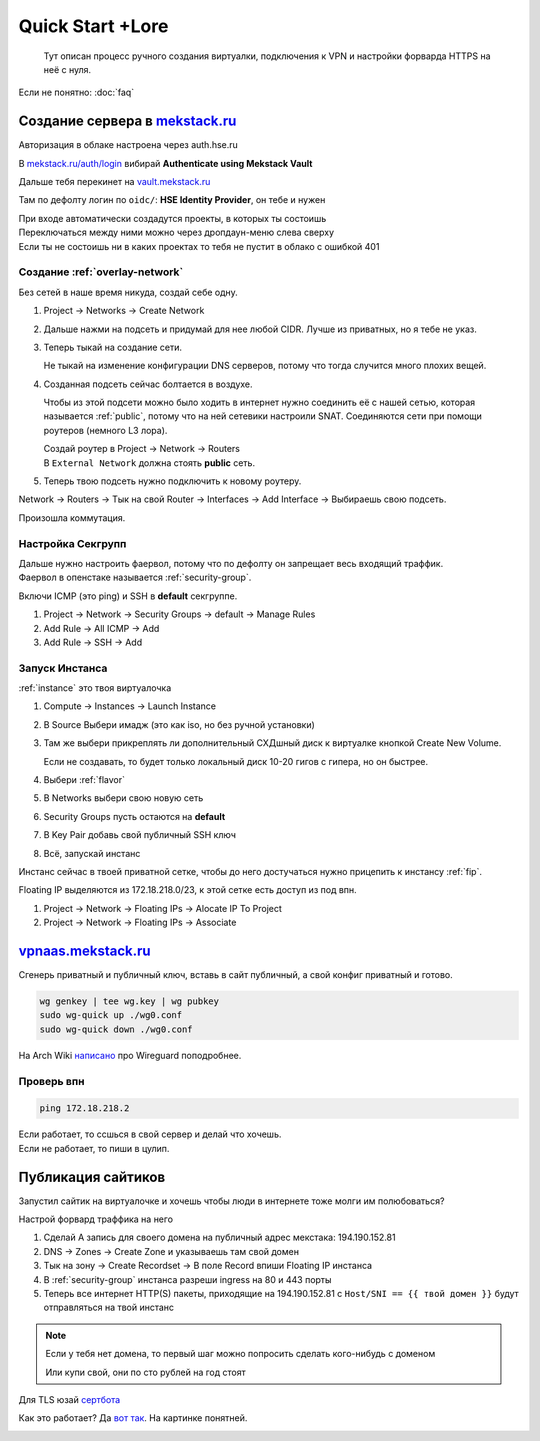 =================
Quick Start +Lore
=================

    Тут описан процесс ручного создания виртуалки, подключения к VPN и
    настройки форварда HTTPS на неё с нуля.

Если не понятно: :doc:`faq`

-------------------------------------------------------
Создание сервера в `mekstack.ru <https://mekstack.ru>`_
-------------------------------------------------------

Авторизация в облаке настроена через auth.hse.ru

В `mekstack.ru/auth/login <https://mekstack.ru/auth/login>`_ вибирай
**Authenticate using Mekstack Vault**

| Дальше тебя перекинет на `vault.mekstack.ru <https://vault.mekstack.ru>`_
Там по дефолту логин по ``oidc/``: **HSE Identity Provider**, он тебе и нужен

| При входе автоматически создадутся проекты, в которых ты состоишь
| Переключаться между ними можно через дропдаун-меню слева сверху
| Если ты не состоишь ни в каких проектах то тебя не пустит в облако с ошибкой 401

..
    .. note::

       Тыкание кнопок в гуях можно пропустить и сразу раздеплоить инфру терраформом.
       `Реальный темплейт
       <https://github.com/mmskv/openstack-project-template>`_.

~~~~~~~~~~~~~~~~~~~~~~~~~~~~~~~
Создание :ref:`overlay-network`
~~~~~~~~~~~~~~~~~~~~~~~~~~~~~~~

Без сетей в наше время никуда, создай себе одну.

#. Project -> Networks -> Create Network

#. Дальше нажми на подсеть и придумай для нее любой CIDR. Лучше из приватных, но я тебе не указ.

#. | Теперь тыкай на создание сети.
   Не тыкай на изменение конфигурации DNS серверов, потому что тогда случится много плохих вещей.

#. Созданная подсеть сейчас болтается в воздухе.

   Чтобы из этой подсети можно было ходить в интернет нужно соединить её
   с нашей сетью, которая называется :ref:`public`, потому что на ней
   сетевики настроили SNAT. Соединяются сети при помощи роутеров (немного
   L3 лора).

   | Создай роутер в Project -> Network -> Routers
   | В ``External Network`` должна стоять **public** сеть.

   .. image:: images/l3-lore.png
      :width: 500


#. Теперь твою подсеть нужно подключить к новому роутеру.

| Network -> Routers -> Тык на свой Router -> Interfaces -> Add Interface -> Выбираешь свою подсеть.
Произошла коммутация.

~~~~~~~~~~~~~~~~~~
Настройка Секгрупп
~~~~~~~~~~~~~~~~~~

| Дальше нужно настроить фаервол, потому что по дефолту он запрещает весь входящий траффик.
| Фаервол в опенстаке называется :ref:`security-group`.

Включи ICMP (это ping) и SSH в **default** секгруппе.

#. Project -> Network -> Security Groups -> default -> Manage Rules

#. Add Rule -> All ICMP -> Add

#. Add Rule -> SSH -> Add

~~~~~~~~~~~~~~~
Запуск Инстанса
~~~~~~~~~~~~~~~

:ref:`instance` это твоя виртуалочка

#. Compute -> Instances -> Launch Instance

#. В Source Выбери имадж (это как iso, но без ручной установки)

#. | Там же выбери прикреплять ли дополнительный СХДшный диск к виртуалке кнопкой Create New Volume.
   Если не создавать, то будет только локальный диск 10-20 гигов с гипера, но он быстрее.

#. Выбери :ref:`flavor`

#. В Networks выбери свою новую сеть

#. Security Groups пусть остаются на **default**

#. В Key Pair добавь свой публичный SSH ключ

#. Всё, запускай инстанс

| Инстанс сейчас в твоей приватной сетке, чтобы до него достучаться нужно прицепить к инстансу :ref:`fip`.
Floating IP выделяются из 172.18.218.0/23, к этой сетке есть доступ из под впн.

#. Project -> Network -> Floating IPs -> Alocate IP To Project

#. Project -> Network -> Floating IPs -> Associate

--------------------------------------------------
`vpnaas.mekstack.ru <https://vpnaas.mekstack.ru>`_
--------------------------------------------------

Сгенерь приватный и публичный ключ, вставь в сайт публичный, а свой конфиг приватный и готово.

.. code::

    wg genkey | tee wg.key | wg pubkey
    sudo wg-quick up ./wg0.conf
    sudo wg-quick down ./wg0.conf

На Arch Wiki `написано <https://wiki.archlinux.org/title/WireGuard>`_ про Wireguard поподробнее.

~~~~~~~~~~~
Проверь впн
~~~~~~~~~~~

.. code::

    ping 172.18.218.2

| Если работает, то ссшься в свой сервер и делай что хочешь.
| Если не работает, то пиши в цулип.

-------------------
Публикация сайтиков
-------------------

| Запустил сайтик на виртуалочке и хочешь чтобы люди в интернете тоже молги им полюбоваться?
Настрой форвард траффика на него

#. Сделай A запись для своего домена на публичный адрес мекстака: 194.190.152.81

#. DNS -> Zones -> Create Zone и указываешь там свой домен

#. Тык на зону -> Create Recordset -> В поле Record впиши Floating IP инстанса

#. В :ref:`security-group` инстанса разреши ingress на 80 и 443 порты

#. Теперь все интернет HTTP(S) пакеты, приходящие на 194.190.152.81 с ``Host/SNI
   == {{ твой домен }}`` будут отправляться на твой инстанс

.. note::

    | Если у тебя нет домена, то первый шаг можно попросить сделать кого-нибудь с доменом
    Или купи свой, они по сто рублей на год стоят


Для TLS юзай `сертбота <https://certbot.eff.org/lets-encrypt/>`_

Как это работает? Да `вот так
<https://github.com/mekstack/mekstack/blob/master/infra/sneedaas/user-data.yaml>`_.
На картинке понятней.

.. image:: images/sneedaas.png
  :width: 800
